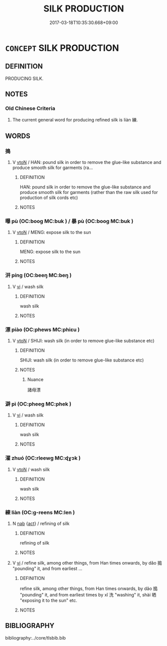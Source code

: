 # -*- mode: mandoku-tls-view -*-
#+TITLE: SILK PRODUCTION
#+DATE: 2017-03-18T10:35:30.668+09:00        
#+STARTUP: content
* =CONCEPT= SILK PRODUCTION
:PROPERTIES:
:CUSTOM_ID: uuid-b9326361-bccb-4bc3-ace6-7e51b121253b
:TR_ZH: 絲綢加工
:END:
** DEFINITION

PRODUCING SILK.

** NOTES

*** Old Chinese Criteria
1. The current general word for producing refined silk is liàn 練.

** WORDS
   :PROPERTIES:
   :VISIBILITY: children
   :END:
*** 搗 
:PROPERTIES:
:CUSTOM_ID: uuid-75974e1c-0b3b-4a9f-8e05-83d412261f1a
:Char+: 搗(64,10/13) 
:END: 
**** V [[tls:syn-func::#uuid-fbfb2371-2537-4a99-a876-41b15ec2463c][vtoN]] / HAN: pound silk in order to remove the glue-like substance and produce smooth silk for garments (ra...
:PROPERTIES:
:CUSTOM_ID: uuid-5a36c99a-10e8-4d3f-bbae-1bfdf327b6bc
:WARRING-STATES-CURRENCY: 2
:END:
****** DEFINITION

HAN: pound silk in order to remove the glue-like substance and produce smooth silk for garments (rather than the raw silk used for production of silk cords etc)

****** NOTES

*** 曝 pù (OC:booɡ MC:buk ) / 暴 pù (OC:booɡ MC:buk )
:PROPERTIES:
:CUSTOM_ID: uuid-a141501f-aa38-4f7a-bb80-03b2d6b6722f
:Char+: 曝(72,15/19) 
:Char+: 暴(72,11/15) 
:GY_IDS+: uuid-ba7aceb1-aadf-41f2-a9e5-fd2ed045ab79
:PY+: pù     
:OC+: booɡ     
:MC+: buk     
:GY_IDS+: uuid-7a56633c-209d-4d06-ad48-eed448bdcc44
:PY+: pù     
:OC+: booɡ     
:MC+: buk     
:END: 
**** V [[tls:syn-func::#uuid-fbfb2371-2537-4a99-a876-41b15ec2463c][vtoN]] / MENG: expose silk to the sun
:PROPERTIES:
:CUSTOM_ID: uuid-ed265369-544c-4c47-a3a5-66694759d047
:WARRING-STATES-CURRENCY: 2
:END:
****** DEFINITION

MENG: expose silk to the sun

****** NOTES

*** 洴 píng (OC:beeŋ MC:beŋ )
:PROPERTIES:
:CUSTOM_ID: uuid-ceaab1fd-72aa-4ca2-813a-7e730beae43c
:Char+: 洴(85,6/9) 
:GY_IDS+: uuid-ea51ae85-3b2c-4e1d-85e8-2d792c0f8b80
:PY+: píng     
:OC+: beeŋ     
:MC+: beŋ     
:END: 
**** V [[tls:syn-func::#uuid-c20780b3-41f9-491b-bb61-a269c1c4b48f][vi]] / wash silk
:PROPERTIES:
:CUSTOM_ID: uuid-3dc929de-3262-49c0-92ce-e8ac12cba6aa
:WARRING-STATES-CURRENCY: 2
:END:
****** DEFINITION

wash silk

****** NOTES

*** 漂 piào (OC:phews MC:phiɛu )
:PROPERTIES:
:CUSTOM_ID: uuid-51bba28c-4a34-4182-ad81-b4cde4d5c495
:Char+: 漂(85,11/14) 
:GY_IDS+: uuid-fc42e973-4067-47bf-805e-1e90d5f091bd
:PY+: piào     
:OC+: phews     
:MC+: phiɛu     
:END: 
**** V [[tls:syn-func::#uuid-fbfb2371-2537-4a99-a876-41b15ec2463c][vtoN]] / SHIJI: wash silk (in order to remove glue-like substance etc)
:PROPERTIES:
:CUSTOM_ID: uuid-04ef0572-eeee-4b67-9b39-966d6bc65f01
:WARRING-STATES-CURRENCY: 3
:END:
****** DEFINITION

SHIJI: wash silk (in order to remove glue-like substance etc)

****** NOTES

******* Nuance
諸母漂

*** 澼 pì (OC:pheeɡ MC:phek )
:PROPERTIES:
:CUSTOM_ID: uuid-134d79ec-0f74-40f7-b59c-762be91a07ba
:Char+: 澼(85,13/16) 
:GY_IDS+: uuid-1e2ea2a4-0da6-41e3-9a8a-7f9d65e2765b
:PY+: pì     
:OC+: pheeɡ     
:MC+: phek     
:END: 
**** V [[tls:syn-func::#uuid-c20780b3-41f9-491b-bb61-a269c1c4b48f][vi]] / wash silk
:PROPERTIES:
:CUSTOM_ID: uuid-baa53e33-5477-4f51-8df7-40000f7b8746
:WARRING-STATES-CURRENCY: 2
:END:
****** DEFINITION

wash silk

****** NOTES

*** 濯 zhuó (OC:rleewɡ MC:ɖɣɔk )
:PROPERTIES:
:CUSTOM_ID: uuid-3fa31670-8133-4e58-897e-a1d852c21a0d
:Char+: 濯(85,14/17) 
:GY_IDS+: uuid-d2caf2fd-9a1e-4594-a5c4-6886916ee054
:PY+: zhuó     
:OC+: rleewɡ     
:MC+: ɖɣɔk     
:END: 
**** V [[tls:syn-func::#uuid-fbfb2371-2537-4a99-a876-41b15ec2463c][vtoN]] / wash silk
:PROPERTIES:
:CUSTOM_ID: uuid-46e0afb2-b7ee-40f8-bb2c-29fde2daa1b2
:WARRING-STATES-CURRENCY: 3
:END:
****** DEFINITION

wash silk

****** NOTES

*** 練 liàn (OC:ɡ-reens MC:len )
:PROPERTIES:
:CUSTOM_ID: uuid-110b4576-c97a-4088-a2cf-386b722fd833
:Char+: 練(120,9/15) 
:GY_IDS+: uuid-570312f2-3861-4707-980d-cf5bde83323b
:PY+: liàn     
:OC+: ɡ-reens     
:MC+: len     
:END: 
**** N [[tls:syn-func::#uuid-76be1df4-3d73-4e5f-bbc2-729542645bc8][nab]] {[[tls:sem-feat::#uuid-f55cff2f-f0e3-4f08-a89c-5d08fcf3fe89][act]]} / refining of silk
:PROPERTIES:
:CUSTOM_ID: uuid-23290a04-b3fe-41f2-ab43-4b8f850984c4
:WARRING-STATES-CURRENCY: 3
:END:
****** DEFINITION

refining of silk

****** NOTES

**** V [[tls:syn-func::#uuid-c20780b3-41f9-491b-bb61-a269c1c4b48f][vi]] / refine silk, among other things, from Han times onwards, by dǎo 搗 "pounding" it, and from earliest ...
:PROPERTIES:
:CUSTOM_ID: uuid-2c61717a-7915-45af-bd08-272239de25a8
:WARRING-STATES-CURRENCY: 3
:END:
****** DEFINITION

refine silk, among other things, from Han times onwards, by dǎo 搗 "pounding" it, and from earliest times by xǐ 洗 "washing" it, shài 晒 "exposing it to the sun" etc.

****** NOTES

** BIBLIOGRAPHY
bibliography:../core/tlsbib.bib
